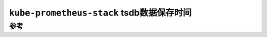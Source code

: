 .. _kube-prometheus-stack_tsdb_retention:

============================================
``kube-prometheus-stack`` tsdb数据保存时间
============================================



参考
======


